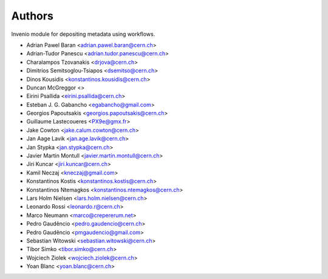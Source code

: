 ..
    This file is part of Invenio.
    Copyright (C) 2015 CERN.

    Invenio is free software; you can redistribute it
    and/or modify it under the terms of the GNU General Public License as
    published by the Free Software Foundation; either version 2 of the
    License, or (at your option) any later version.

    Invenio is distributed in the hope that it will be
    useful, but WITHOUT ANY WARRANTY; without even the implied warranty of
    MERCHANTABILITY or FITNESS FOR A PARTICULAR PURPOSE.  See the GNU
    General Public License for more details.

    You should have received a copy of the GNU General Public License
    along with Invenio; if not, write to the
    Free Software Foundation, Inc., 59 Temple Place, Suite 330, Boston,
    MA 02111-1307, USA.

    In applying this license, CERN does not
    waive the privileges and immunities granted to it by virtue of its status
    as an Intergovernmental Organization or submit itself to any jurisdiction.

Authors
=======

Invenio module for depositing metadata using workflows.

- Adrian Pawel Baran <adrian.pawel.baran@cern.ch>
- Adrian-Tudor Panescu <adrian.tudor.panescu@cern.ch>
- Charalampos Tzovanakis <drjova@cern.ch>
- Dimitrios Semitsoglou-Tsiapos <dsemitso@cern.ch>
- Dinos Kousidis <konstantinos.kousidis@cern.ch>
- Duncan McGreggor <>
- Eirini Psallida <eirini.psallida@cern.ch>
- Esteban J. G. Gabancho <egabancho@gmail.com>
- Georgios Papoutsakis <georgios.papoutsakis@cern.ch>
- Guillaume Lastecoueres <PX9e@gmx.fr>
- Jake Cowton <jake.calum.cowton@cern.ch>
- Jan Aage Lavik <jan.age.lavik@cern.ch>
- Jan Stypka <jan.stypka@cern.ch>
- Javier Martin Montull <javier.martin.montull@cern.ch>
- Jiri Kuncar <jiri.kuncar@cern.ch>
- Kamil Neczaj <kneczaj@gmail.com>
- Konstantinos Kostis <konstantinos.kostis@cern.ch>
- Konstantinos Ntemagkos <konstantinos.ntemagkos@cern.ch>
- Lars Holm Nielsen <lars.holm.nielsen@cern.ch>
- Leonardo Rossi <leonardo.r@cern.ch>
- Marco Neumann <marco@crepererum.net>
- Pedro Gaudêncio <pedro.gaudencio@cern.ch>
- Pedro Gaudêncio <pmgaudencio@gmail.com>
- Sebastian Witowski <sebastian.witowski@cern.ch>
- Tibor Simko <tibor.simko@cern.ch>
- Wojciech Ziolek <wojciech.ziolek@cern.ch>
- Yoan Blanc <yoan.blanc@cern.ch>
